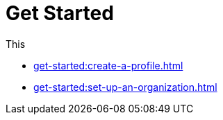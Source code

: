 = Get Started
:navtitle: Get Started

This

* xref:get-started:create-a-profile.adoc[]
* xref:get-started:set-up-an-organization.adoc[]
